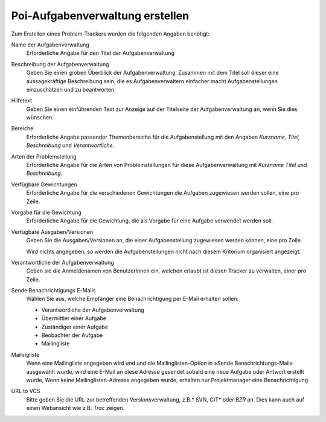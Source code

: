 Poi-Aufgabenverwaltung erstellen
================================

Zum Erstellen eines Problem-Trackers werden die folgenden Angaben benötigt:

Name der Aufgabenverwaltung
 Erforderliche Angabe für den Titel der Aufgabenverwaltung 
Beschreibung der Aufgabenverwaltung
 Geben Sie einen groben Überblick der Aufgabenverwaltung. Zusammen mit dem Titel soll dieser eine aussagekräftige Beschreibung sein, die es Aufgabenverwaltern einfacher macht Aufgabenstellungen einzuschätzen und zu beantworten.
Hilfetext
 Geben Sie einen einführenden Text zur Anzeige auf der Titelseite der Aufgabenverwaltung an, wenn Sie dies wünschen.
Bereiche
 Erforderliche Angabe passender Themenbereiche für die Aufgabenstellung mit den Angaben *Kurzname, Titel, Beschreibung* und *Verantwortliche*.
Arten der Problemstellung
 Erforderliche Angabe für die Arten von Problemstellungen für diese Aufgabenverwaltung mit *Kurzname Titel* und *Beschreibung*.
Verfügbare Gewichtungen
 Erforderliche Angabe für die verschiedenen Gewichtungen die Aufgaben zugewiesen werden sollen, eine pro Zeile.
Vorgabe für die Gewichtung
 Erforderliche Angabe für die Gewichtung, die als Vorgabe für eine Aufgabe verwendet werden soll.
Verfügbare Ausgaben/Versionen
 Geben Sie die Ausgaben/Versionen an, die einer Aufgabenstellung zugewiesen werden können, eine pro Zeile. 

 Wird nichts angegeben, so werden die Aufgabenstellungen nicht nach diesem Kriterium organisiert angezeigt.

Verantwortliche der Aufgabenverwaltung
 Geben sie die Anmeldenamen von BenutzerInnen ein, welchen erlaubt ist diesen Tracker zu verwalten, einer pro Zeile.
Sende Benachrichtigungs E-Mails
 Wählen Sie aus, welche Empfänger eine Benachrichtigung per E-Mail erhalten sollen:

 - Verantwortliche der Aufgabenverwaltung
 - Übermittler einer Aufgabe
 - Zuständiger einer Aufgabe
 - Beobachter der Aufgabe
 - Mailingliste

Mailingliste
 Wenn eine Mailingliste angegeben wird und und die Mailinglisten-Option in »Sende Benachrichtungs-Mail« ausgewählt wurde, wird eine E-Mail an diese Adresse gesendet sobald eine neue Aufgabe oder  Antwort erstellt wurde, Wenn keine Mailinglisten-Adresse angegeben wurde, erhalten nur Projektmanager eine Benachrichtigung.

URL to VCS
 Bitte geben Sie die URL zur betreffenden Versionsverwaltung, z.B.* SVN, GIT* oder *BZR* an. Dies kann auch auf einen Webansicht wie z.B. *Trac* zeigen.

